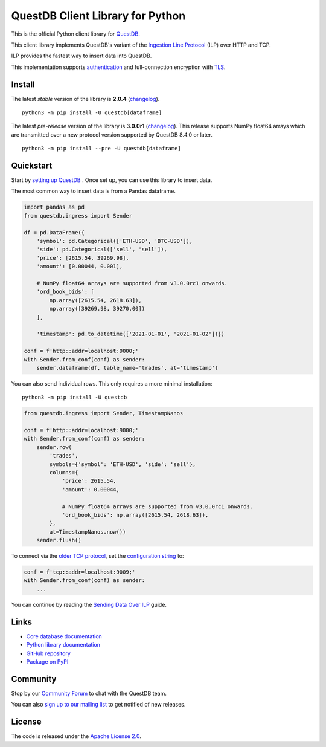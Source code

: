 =================================
QuestDB Client Library for Python
=================================

This is the official Python client library for `QuestDB <https://questdb.io>`_.

This client library implements QuestDB's variant of the
`Ingestion Line Protocol <https://questdb.io/docs/reference/api/ilp/overview/>`_
(ILP) over HTTP and TCP.

ILP provides the fastest way to insert data into QuestDB.

This implementation supports `authentication
<https://py-questdb-client.readthedocs.io/en/latest/conf.html#authentication>`_
and full-connection encryption with
`TLS <https://py-questdb-client.readthedocs.io/en/latest/conf.html#tls>`_.

Install
=======

The latest *stable* version of the library is **2.0.4** (`changelog <https://py-questdb-client.readthedocs.io/en/latest/changelog.html>`_).

::

    python3 -m pip install -U questdb[dataframe]


The latest *pre-release* version of the library is **3.0.0r1** (`changelog <https://py-questdb-client.readthedocs.io/en/latest/changelog.html>`_).
This release supports NumPy float64 arrays which are transmitted over a new
protocol version supported by QuestDB 8.4.0 or later.

:: 

    python3 -m pip install --pre -U questdb[dataframe]

Quickstart
==========

Start by `setting up QuestDB <https://questdb.io/docs/quick-start/>`_ .
Once set up, you can use this library to insert data.

The most common way to insert data is from a Pandas dataframe.

.. code-block:: python

    import pandas as pd
    from questdb.ingress import Sender

    df = pd.DataFrame({
        'symbol': pd.Categorical(['ETH-USD', 'BTC-USD']),
        'side': pd.Categorical(['sell', 'sell']),
        'price': [2615.54, 39269.98],
        'amount': [0.00044, 0.001],

        # NumPy float64 arrays are supported from v3.0.0rc1 onwards.
        'ord_book_bids': [
            np.array([2615.54, 2618.63]),
            np.array([39269.98, 39270.00])
        ],

        'timestamp': pd.to_datetime(['2021-01-01', '2021-01-02'])})

    conf = f'http::addr=localhost:9000;'
    with Sender.from_conf(conf) as sender:
        sender.dataframe(df, table_name='trades', at='timestamp')

You can also send individual rows. This only requires a more minimal installation::

    python3 -m pip install -U questdb

.. code-block:: python

    from questdb.ingress import Sender, TimestampNanos

    conf = f'http::addr=localhost:9000;'
    with Sender.from_conf(conf) as sender:
        sender.row(
            'trades',
            symbols={'symbol': 'ETH-USD', 'side': 'sell'},
            columns={
                'price': 2615.54,
                'amount': 0.00044,

                # NumPy float64 arrays are supported from v3.0.0rc1 onwards.
                'ord_book_bids': np.array([2615.54, 2618.63]),
            },
            at=TimestampNanos.now())
        sender.flush()


To connect via the `older TCP protocol <https://py-questdb-client.readthedocs.io/en/latest/sender.html#ilp-tcp-or-ilp-http>`_, set the
`configuration string <https://py-questdb-client.readthedocs.io/en/latest/conf.html>`_ to:

.. code-block:: python

    conf = f'tcp::addr=localhost:9009;'
    with Sender.from_conf(conf) as sender:
        ...


You can continue by reading the
`Sending Data Over ILP <https://py-questdb-client.readthedocs.io/en/latest/sender.html>`_
guide.

Links
=====

* `Core database documentation <https://questdb.io/docs/>`_

* `Python library documentation <https://py-questdb-client.readthedocs.io/>`_

* `GitHub repository <https://github.com/questdb/py-questdb-client>`_

* `Package on PyPI <https://pypi.org/project/questdb/>`_

Community
=========

Stop by our `Community Forum <https://community.questdb.io>`_ to 
chat with the QuestDB team.

You can also `sign up to our mailing list <https://questdb.io/contributors/>`_
to get notified of new releases.


License
=======

The code is released under the `Apache License 2.0
<https://github.com/questdb/py-questdb-client/blob/main/LICENSE.txt>`_. 
